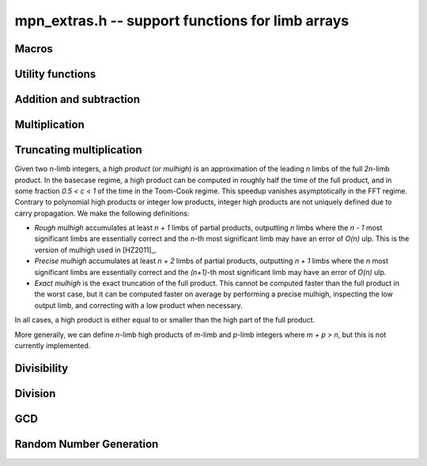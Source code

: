 .. _mpn-extras:

**mpn_extras.h** -- support functions for limb arrays
===============================================================================

Macros
--------------------------------------------------------------------------------

.. macro:: MPN_NORM(a, an)

    Normalise ``(a, an)`` so that either ``an`` is zero or 
    ``a[an - 1]`` is nonzero.

.. macro:: MPN_SWAP(a, an, b, bn)

    Swap ``(a, an)`` and ``(b, bn)``, i.e. swap pointers and sizes.


Utility functions
--------------------------------------------------------------------------------

.. function:: void flint_mpn_debug(mp_srcptr x, mp_size_t xsize)

    Prints debug information about ``(x, xsize)`` to ``stdout``. 
    In particular, this will print binary representations of all the limbs.

.. function:: char * _flint_mpn_get_str(mp_srcptr x, mp_size_t n)

    Returns a string containing the decimal representation of 
    ``(x, n)``.

.. function:: int flint_mpn_zero_p(mp_srcptr x, mp_size_t xsize)

    Returns `1` if all limbs of ``(x, xsize)`` are zero, otherwise `0`.

.. function:: int flint_mpn_equal_p(mp_srcptr x, mp_srcptr y, mp_size_t xsize)

    Returns `1` if all limbs of ``(x, xsize)`` and ``(y, xsize)`` are equal, otherwise `0`.

Addition and subtraction
--------------------------------------------------------------------------------

.. function:: mp_limb_t flint_mpn_sumdiff_n(mp_ptr s, mp_ptr d, mp_srcptr x, mp_srcptr y, mp_size_t n)

    Simultaneously computes the sum ``s`` and difference ``d`` of ``(x, n)`` and ``(y, n)``,
    returning carry multiplied by two plus borrow.

.. function:: void flint_mpn_negmod_n(mp_ptr res, mp_srcptr x, mp_srcptr m, mp_size_t n)
              void flint_mpn_addmod_n(mp_ptr res, mp_srcptr x, mp_srcptr y, mp_srcptr m, mp_size_t n)
              void flint_mpn_submod_n(mp_ptr res, mp_srcptr x, mp_srcptr y, mp_srcptr m, mp_size_t n)
              void flint_mpn_addmod_n_m(mp_ptr res, mp_srcptr x, mp_srcptr y, mp_size_t yn, mp_srcptr m, mp_size_t n)
              void flint_mpn_submod_n_m(mp_ptr res, mp_srcptr x, mp_srcptr y, mp_size_t yn, mp_srcptr m, mp_size_t n)

    Arithmetic modulo ``(m, n)``. These functions assume that
    ``(x, n)`` and ``(y, n)`` are already reduced modulo ``(m, n)``.
    The ``n_m`` variants accept ``(y, yn)`` with ``yn <= n``,
    where ``(y, yn)`` is already reduced modulo ``(m, n)``.

.. function:: void flint_mpn_negmod_2(mp_ptr res, mp_srcptr x, mp_srcptr m)
              void flint_mpn_addmod_2(mp_ptr res, mp_srcptr x, mp_srcptr y, mp_srcptr m)
              void _flint_mpn_addmod_2(mp_ptr res, mp_srcptr x, mp_srcptr y, mp_srcptr m)
              void flint_mpn_submod_2(mp_ptr res, mp_srcptr x, mp_srcptr y, mp_srcptr m)

    Modular arithmetic specialized for two limbs.
    The ``_flint_mpn_addmod_2`` version assumes that the most significant
    bit of ``m[1]`` is not set.

.. function:: int flint_mpn_signed_sub_n(mp_ptr res, mp_srcptr x, mp_srcptr y, mp_size_t n)

    Sets ``res`` to `|x - y|`, returning 0 if the result equals `x - y`
    and returning 1 if the result equals `y - x`.


Multiplication
--------------------------------------------------------------------------------

.. function:: mp_limb_t flint_mpn_mul(mp_ptr z, mp_srcptr x, mp_size_t xn, mp_srcptr y, mp_size_t yn)

    Sets ``(z, xn+yn)`` to the product of ``(x, xn)`` and ``(y, yn)``
    and returns the top limb of the result.
    We require `xn \ge yn \ge 1`
    and that ``z`` is not aliased with either input operand.
    This function is intended for all operand sizes. It will automatically
    select an appropriate algorithm out of the following:

    * A hardcoded multiplication function for small sizes.
    * Karatsuba or Toom-Cook multiplication for intermediate sizes.
    * FFT multiplication for huge sizes.
    * A GMP fallback for cases where we do currently not have optimized code.

.. function:: void flint_mpn_mul_n(mp_ptr z, mp_srcptr x, mp_srcptr y, mp_size_t n)

    Sets ``z`` to the product of ``(x, n)`` and ``(y, n)``.
    We require `n \ge 1`
    and that ``z`` is not aliased with either input operand.
    The algorithm selection is similar to :func:`flint_mpn_mul`.

.. function:: void flint_mpn_sqr(mp_ptr z, mp_srcptr x, mp_size_t n)

    Sets ``z`` to the square of ``(x, n)``.
    We require `n \ge 1`
    and that ``z`` is not aliased with the input operand.
    The algorithm selection is similar to :func:`flint_mpn_sqr`.

.. function:: mp_size_t flint_mpn_fmms1(mp_ptr y, mp_limb_t a1, mp_srcptr x1, mp_limb_t a2, mp_srcptr x2, mp_size_t n)

    Given not-necessarily-normalized `x_1` and `x_2` of length `n > 0` and output `y` of length `n`, try to compute `y = a_1\cdot x_1 - a_2\cdot x_2`.
    Return the normalized length of `y` if `y \ge 0` and `y` fits into `n` limbs. Otherwise, return `-1`.
    `y` may alias `x_1` but is not allowed to alias `x_2`.

.. function:: void flint_mpn_mul_toom22(mp_ptr pp, mp_srcptr ap, mp_size_t an, mp_srcptr bp, mp_size_t bn, mp_ptr scratch)

    Toom-22 (Karatsuba) multiplication. The *scratch* space must have room for
    `2 \text{an} + k` limbs where `k` is the number of limbs. If *NULL* is passed,
    space will be allocated internally.

Truncating multiplication
--------------------------------------------------------------------------------

Given two `n`-limb integers, a *high product* (or *mulhigh*) is an approximation
of the leading `n` limbs of the full `2n`-limb product.
In the basecase regime, a high product can be computed in roughly half the
time of the full product, and in some fraction `0.5 < c < 1` of the time
in the Toom-Cook regime. This speedup vanishes asymptotically in the FFT
regime. Contrary to polynomial high products or integer low products, integer
high products are not uniquely defined due to carry propagation.
We make the following definitions:

* *Rough mulhigh* accumulates at least `n + 1` limbs of partial products,
  outputting `n` limbs where the `n - 1` most significant limbs are essentially
  correct and the `n`-th most significant limb may have an error of `O(n)` ulp.
  This is the version of mulhigh used in [HZ2011]_.
* *Precise mulhigh* accumulates at least `n + 2` limbs of partial products,
  outputting `n + 1` limbs where the `n` most significant limbs are essentially
  correct and the `(n+1)`-th most significant limb may have an error of `O(n)` ulp.
* *Exact mulhigh* is the exact truncation of the full product. This cannot be
  computed faster than the full product in the worst case, but it can be
  computed faster on average by performing a precise mulhigh, inspecting
  the low output limb, and correcting with a low product when necessary.

In all cases, a high product is either equal to or smaller than the high part
of the full product.

More generally, we can define `n`-limb high products of `m`-limb and
`p`-limb integers where `m + p > n`, but this is not currently implemented.

.. function:: void _flint_mpn_mulhigh_n_mulders_recursive(mp_ptr res, mp_srcptr u, mp_srcptr v, mp_size_t n)
              void _flint_mpn_sqrhigh_mulders_recursive(mp_ptr res, mp_srcptr u, mp_size_t n)

    Rough mulhigh implemented using Mulders' recursive algorithm as described in [HZ2011]_.
    Puts in *res[n], ..., res[2n-1]* an approximation of the `n` high limbs of *{u, n}* times *{v, n}*.
    The error is less than *n* ulps of *res[n]*. Assumes `2n` limbs are allocated at *res*;
    the low limbs will be used as scratch space.
    The *sqrhigh* version implements squaring.

.. function:: mp_limb_t _flint_mpn_mulhigh_basecase(mp_ptr res, mp_srcptr u, mp_srcptr v, mp_size_t n)
              mp_limb_t _flint_mpn_mulhigh_n_mulders(mp_ptr res, mp_srcptr u, mp_srcptr v, mp_size_t n)
              mp_limb_t _flint_mpn_mulhigh_n_mul(mp_ptr res, mp_srcptr u, mp_srcptr v, mp_size_t n)
              mp_limb_t flint_mpn_mulhigh_n(mp_ptr res, mp_srcptr u, mp_srcptr v, mp_size_t n)

    Precise mulhigh. Puts in *res[0], ..., res[n-1]* an approximation of the `n` high limbs of
    *{u, n}* times *{v, n}*. and returns the `(n+1)`-th most significant limb.
    The error is at most *n + 2* ulp in the returned limb.

    * The *basecase* version implements the `O(n^2)` schoolbook algorithm.
      On x86-64 machines with ADX, the basecase version currently assumes
      that `n \ge 6`.
    * The *mulders* version computes a rough mulhigh with one extra limb of precision
      in temporary scratch space using :func:`_flint_mpn_mulhigh_n_mulders_recursive`
      and then copies the high limbs to the output.
    * The *mul* version computes a full product in temporary scratch space and
      copies the high limbs to the output. The output is actually the exact
      mulhigh.
    * The default version looks up a hardcoded basecase multiplication routine
      in a table for small *n*, and otherwise calls the *basecase*, *mulders*
      or *mul* implementations.

.. function:: mp_limb_t _flint_mpn_sqrhigh_basecase(mp_ptr res, mp_srcptr u, mp_size_t n)
              mp_limb_t _flint_mpn_sqrhigh_mulders(mp_ptr res, mp_srcptr u, mp_size_t n)
              mp_limb_t _flint_mpn_sqrhigh_sqr(mp_ptr res, mp_srcptr u, mp_size_t n)
              mp_limb_t flint_mpn_sqrhigh(mp_ptr res, mp_srcptr u, mp_size_t n)

    Squaring counterparts of :func:`flint_mpn_mulhigh_n`.

    On x86-64 machines with ADX, the basecase version currently assumes
    that `n \ge 8`.

.. function:: void _flint_mpn_mullow_n_mulders_recursive(mp_ptr rp, mp_srcptr u, mp_srcptr v, mp_size_t n)
              mp_limb_t flint_mpn_mullow_basecase(mp_ptr res, mp_srcptr u, mp_srcptr v, mp_size_t n)
              mp_limb_t _flint_mpn_mullow_n_mulders(mp_ptr res, mp_srcptr u, mp_srcptr v, mp_size_t n)
              mp_limb_t _flint_mpn_mullow_n_mul(mp_ptr res, mp_srcptr u, mp_srcptr v, mp_size_t n)
              mp_limb_t _flint_mpn_mullow_n(mp_ptr res, mp_srcptr u, mp_srcptr v, mp_size_t n)
              mp_limb_t flint_mpn_mullow_n(mp_ptr res, mp_srcptr u, mp_srcptr v, mp_size_t n)

    Compute the low `n` limbs of the product.

    The `(n + 1)`-th limb is also computed and returned.
    Warning: this extra limb of output may be removed in the future.

.. function:: void flint_mpn_mul_or_mullow_n(mp_ptr res, mp_srcptr u, mp_srcptr v, mp_size_t n)

    Write the low `n + 1` limbs of the product `uv` to ``res``.
    The output is assumed to have space for `2n` limbs so that the high
    limbs can be used as scratch space or to write the whole product
    when this is the fastest method.

    Warning: the one extra limb of output may be removed in the future.

.. function:: void flint_mpn_mul_or_mulhigh_n(mp_ptr res, mp_srcptr u, mp_srcptr v, mp_size_t n)

    Write the high `n + 1` limbs of the product `uv` to ``res + (n - 1)``
    (with possible error of a few ulps as for :func:`flint_mpn_mulhigh_n`).
    The low `n - 1` limbs of the output may be used as scratch space or
    to write the whole product when this is the fastest method.

Divisibility
--------------------------------------------------------------------------------


.. function:: int flint_mpn_divisible_1_odd(mp_srcptr x, mp_size_t xsize, mp_limb_t d)

    Expression determining whether ``(x, xsize)`` is divisible by the
    ``mp_limb_t d`` which is assumed to be odd-valued and at least `3`.

    This function is implemented as a macro.

.. function:: mp_size_t flint_mpn_remove_2exp(mp_ptr x, mp_size_t xsize, flint_bitcnt_t * bits)

    Divides ``(x, xsize)`` by `2^n` where `n` is the number of trailing 
    zero bits in `x`. The new size of `x` is returned, and `n` is stored in 
    the bits argument. `x` may not be zero.

.. function:: mp_size_t flint_mpn_remove_power_ascending(mp_ptr x, mp_size_t xsize, mp_ptr p, mp_size_t psize, ulong * exp)

    Divides ``(x, xsize)`` by the largest power `n` of ``(p, psize)`` 
    that is an exact divisor of `x`. The new size of `x` is returned, and 
    `n` is stored in the ``exp`` argument. `x` may not be zero, and `p` 
    must be greater than `2`.

    This function works by testing divisibility by ascending squares
    `p, p^2, p^4, p^8, \dotsc`, making it efficient for removing potentially
    large powers. Because of its high overhead, it should not be used as
    the first stage of trial division.

.. function:: int flint_mpn_factor_trial(mp_srcptr x, mp_size_t xsize, slong start, slong stop)

    Searches for a factor of ``(x, xsize)`` among the primes in positions 
    ``start, ..., stop-1`` of ``flint_primes``. Returns `i` if 
    ``flint_primes[i]`` is a factor, otherwise returns `0` if no factor 
    is found. It is assumed that ``start >= 1``.

.. function:: int flint_mpn_factor_trial_tree(slong * factors, mp_srcptr x, mp_size_t xsize, slong num_primes)

    Searches for a factor of ``(x, xsize)`` among the primes in positions
    approximately in the range ``0, ..., num_primes - 1`` of ``flint_primes``.
    
    Returns the number of prime factors found and fills ``factors`` with their
    indices in ``flint_primes``. It is assumed that ``num_primes`` is in the
    range ``0, ..., 3512``.

    If the input fits in a small ``fmpz`` the number is fully factored instead.

    The algorithm used is a tree based gcd with a product of primes, the tree
    for which is cached globally (it is threadsafe).

Division
--------------------------------------------------------------------------------

.. function:: void flint_mpn_signed_div2(mp_ptr res, mp_srcptr x, mp_size_t n)

    Sets ``res`` to ``(x, n)`` divided by two, where ``x`` is viewed
    as a signed integer in two's complement form.

.. function:: int flint_mpn_divides(mp_ptr q, mp_srcptr array1, mp_size_t limbs1, mp_srcptr arrayg, mp_size_t limbsg, mp_ptr temp)

    If ``(arrayg, limbsg)`` divides ``(array1, limbs1)`` then
    ``(q, limbs1 - limbsg + 1)`` is set to the quotient and 1 is 
    returned, otherwise 0 is returned. The temporary space ``temp``
    must have space for ``limbsg`` limbs.

    Assumes ``limbs1 >= limbsg > 0``.

.. function:: mp_limb_t flint_mpn_preinv1(mp_limb_t d, mp_limb_t d2)

    Computes a precomputed inverse from the leading two limbs of the
    divisor ``b, n`` to be used with the ``preinv1`` functions.
    We require the most significant bit of ``b, n`` to be 1.

.. function:: mp_limb_t flint_mpn_divrem_preinv1(mp_ptr q, mp_ptr a, mp_size_t m, mp_srcptr b, mp_size_t n, mp_limb_t dinv)

    Divide ``a, m`` by ``b, n``, returning the high limb of the 
    quotient (which will either be 0 or 1), storing the remainder in-place 
    in ``a, n`` and the rest of the quotient in ``q, m - n``.
    We require the most significant bit of ``b, n`` to be 1.
    ``dinv`` must be computed from ``b[n - 1]``, ``b[n - 2]`` by 
    ``flint_mpn_preinv1``. We also require ``m >= n >= 2``.

.. function:: void flint_mpn_mulmod_preinv1(mp_ptr r, mp_srcptr a, mp_srcptr b, mp_size_t n, mp_srcptr d, mp_limb_t dinv, ulong norm)

    Given a normalised integer `d` with precomputed inverse ``dinv`` 
    provided by ``flint_mpn_preinv1``, computes `ab \pmod{d}` and
    stores the result in `r`. Each of `a`, `b` and `r` is expected to 
    have `n` limbs of space, with zero padding if necessary. 

    The value ``norm`` is provided for convenience. If `a`, `b` and
    `d` have been shifted left by ``norm`` bits so that `d` is
    normalised, then `r` will be shifted right by ``norm`` bits
    so that it has the same shift as all the inputs.

    We require `a` and `b` to be reduced modulo `n` before calling the
    function. 

.. function:: void flint_mpn_mulmod_preinvn_2(mp_ptr r, mp_srcptr a, mp_srcptr b, mp_srcptr d, mp_srcptr dinv, ulong norm)

    Version of :func:`flint_mpn_mulmod_preinv1` specialized for two limbs.
    The behavior is not exactly the same: `a` and `b` are assumed to
    be unshifted, and the output is unshifted.

.. function:: void flint_mpn_preinvn(mp_ptr dinv, mp_srcptr d, mp_size_t n)

    Compute an `n` limb precomputed inverse ``dinv`` of the `n` limb
    integer `d`.

    We require that `d` is normalised, i.e. with the most significant
    bit of the most significant limb set.

.. function:: void flint_mpn_mod_preinvn(mp_ptr r, mp_srcptr a, mp_size_t m, mp_srcptr d, mp_size_t n, mp_srcptr dinv)

    Given a normalised integer `d` of `n` limbs, with precomputed inverse
    ``dinv`` provided by ``flint_mpn_preinvn`` and integer `a` of `m`
    limbs, computes `a \pmod{d}` and stores the result in-place in the lower
    `n` limbs of `a`. The remaining limbs of `a` are destroyed.

    We require `m \geq n`. No aliasing of `a` with any of the other operands
    is permitted.

    Note that this function is not always as fast as ordinary division.

.. function:: mp_limb_t flint_mpn_divrem_preinvn(mp_ptr q, mp_ptr r, mp_srcptr a, mp_size_t m, mp_srcptr d, mp_size_t n, mp_srcptr dinv)

    Given a normalised integer `d` with precomputed inverse ``dinv`` 
    provided by ``flint_mpn_preinvn``, computes the quotient of `a` by `d` 
    and stores the result in `q` and the remainder in the lower `n` limbs of
    `a`. The remaining limbs of `a` are destroyed.

    The value `q` is expected to have space for `m - n` limbs and we require
    `m \ge n`. No aliasing is permitted between `q` and `a` or between these
    and any of the other operands. 

    Note that this function is not always as fast as ordinary division.

.. function:: void flint_mpn_mulmod_preinvn(mp_ptr r, mp_srcptr a, mp_srcptr b, mp_size_t n, mp_srcptr d, mp_srcptr dinv, ulong norm)

    Given a normalised integer `d` with precomputed inverse ``dinv`` 
    provided by ``flint_mpn_preinvn``, computes `ab \pmod{d}` and
    stores the result in `r`. Each of `a`, `b` and `r` is expected to 
    have `n` limbs of space, with zero padding if necessary. 

    The value ``norm`` is provided for convenience. If `a`, `b` and
    `d` have been shifted left by ``norm`` bits so that `d` is
    normalised, then `r` will be shifted right by ``norm`` bits
    so that it has the same shift as all the inputs.

    We require `a` and `b` to be reduced modulo `n` before calling the
    function. 

    Note that this function is not always as fast as ordinary division.


GCD
--------------------------------------------------------------------------------


.. function:: mp_size_t flint_mpn_gcd_full2(mp_ptr arrayg, mp_srcptr array1, mp_size_t limbs1, mp_srcptr array2, mp_size_t limbs2, mp_ptr temp)

    Sets ``(arrayg, retvalue)`` to the gcd of ``(array1, limbs1)`` and
        ``(array2, limbs2)``.

    The only assumption is that neither ``limbs1`` nor ``limbs2`` is
    zero.

    The function must be supplied with ``limbs1 + limbs2`` limbs of temporary
    space, or ``NULL`` must be passed to ``temp`` if the function should
    allocate its own space.

.. function:: mp_size_t flint_mpn_gcd_full(mp_ptr arrayg, mp_srcptr array1, mp_size_t limbs1, mp_srcptr array2, mp_size_t limbs2)

    Sets ``(arrayg, retvalue)`` to the gcd of ``(array1, limbs1)`` and
    ``(array2, limbs2)``. 

    The only assumption is that neither ``limbs1`` nor ``limbs2`` is
    zero.


Random Number Generation
--------------------------------------------------------------------------------


.. function:: void flint_mpn_rrandom(mp_ptr rp, flint_rand_t state, mp_size_t n)

    Generates a random number with ``n`` limbs and stores 
    it on ``rp``. The number it generates will tend to have
    long strings of zeros and ones in the binary representation.

    Useful for testing functions and algorithms, since this kind of random
    numbers have proven to be more likely to trigger corner-case bugs.

.. function:: void flint_mpn_urandomb(mp_ptr rp, flint_rand_t state, flint_bitcnt_t n)

    Generates a uniform random number of ``n`` bits and stores 
    it on ``rp``.

